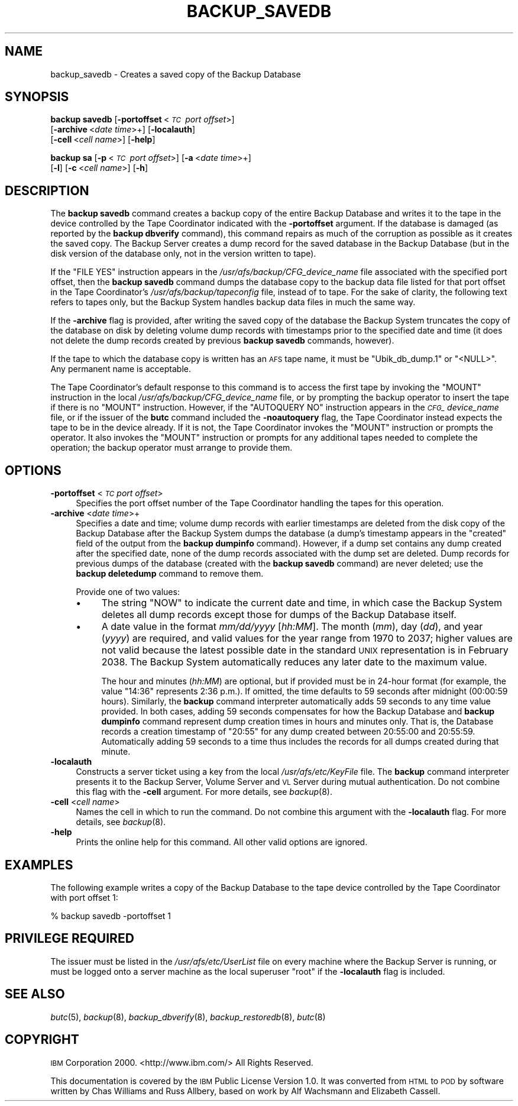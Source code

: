 .\" Automatically generated by Pod::Man 2.16 (Pod::Simple 3.05)
.\"
.\" Standard preamble:
.\" ========================================================================
.de Sh \" Subsection heading
.br
.if t .Sp
.ne 5
.PP
\fB\\$1\fR
.PP
..
.de Sp \" Vertical space (when we can't use .PP)
.if t .sp .5v
.if n .sp
..
.de Vb \" Begin verbatim text
.ft CW
.nf
.ne \\$1
..
.de Ve \" End verbatim text
.ft R
.fi
..
.\" Set up some character translations and predefined strings.  \*(-- will
.\" give an unbreakable dash, \*(PI will give pi, \*(L" will give a left
.\" double quote, and \*(R" will give a right double quote.  \*(C+ will
.\" give a nicer C++.  Capital omega is used to do unbreakable dashes and
.\" therefore won't be available.  \*(C` and \*(C' expand to `' in nroff,
.\" nothing in troff, for use with C<>.
.tr \(*W-
.ds C+ C\v'-.1v'\h'-1p'\s-2+\h'-1p'+\s0\v'.1v'\h'-1p'
.ie n \{\
.    ds -- \(*W-
.    ds PI pi
.    if (\n(.H=4u)&(1m=24u) .ds -- \(*W\h'-12u'\(*W\h'-12u'-\" diablo 10 pitch
.    if (\n(.H=4u)&(1m=20u) .ds -- \(*W\h'-12u'\(*W\h'-8u'-\"  diablo 12 pitch
.    ds L" ""
.    ds R" ""
.    ds C` ""
.    ds C' ""
'br\}
.el\{\
.    ds -- \|\(em\|
.    ds PI \(*p
.    ds L" ``
.    ds R" ''
'br\}
.\"
.\" Escape single quotes in literal strings from groff's Unicode transform.
.ie \n(.g .ds Aq \(aq
.el       .ds Aq '
.\"
.\" If the F register is turned on, we'll generate index entries on stderr for
.\" titles (.TH), headers (.SH), subsections (.Sh), items (.Ip), and index
.\" entries marked with X<> in POD.  Of course, you'll have to process the
.\" output yourself in some meaningful fashion.
.ie \nF \{\
.    de IX
.    tm Index:\\$1\t\\n%\t"\\$2"
..
.    nr % 0
.    rr F
.\}
.el \{\
.    de IX
..
.\}
.\"
.\" Accent mark definitions (@(#)ms.acc 1.5 88/02/08 SMI; from UCB 4.2).
.\" Fear.  Run.  Save yourself.  No user-serviceable parts.
.    \" fudge factors for nroff and troff
.if n \{\
.    ds #H 0
.    ds #V .8m
.    ds #F .3m
.    ds #[ \f1
.    ds #] \fP
.\}
.if t \{\
.    ds #H ((1u-(\\\\n(.fu%2u))*.13m)
.    ds #V .6m
.    ds #F 0
.    ds #[ \&
.    ds #] \&
.\}
.    \" simple accents for nroff and troff
.if n \{\
.    ds ' \&
.    ds ` \&
.    ds ^ \&
.    ds , \&
.    ds ~ ~
.    ds /
.\}
.if t \{\
.    ds ' \\k:\h'-(\\n(.wu*8/10-\*(#H)'\'\h"|\\n:u"
.    ds ` \\k:\h'-(\\n(.wu*8/10-\*(#H)'\`\h'|\\n:u'
.    ds ^ \\k:\h'-(\\n(.wu*10/11-\*(#H)'^\h'|\\n:u'
.    ds , \\k:\h'-(\\n(.wu*8/10)',\h'|\\n:u'
.    ds ~ \\k:\h'-(\\n(.wu-\*(#H-.1m)'~\h'|\\n:u'
.    ds / \\k:\h'-(\\n(.wu*8/10-\*(#H)'\z\(sl\h'|\\n:u'
.\}
.    \" troff and (daisy-wheel) nroff accents
.ds : \\k:\h'-(\\n(.wu*8/10-\*(#H+.1m+\*(#F)'\v'-\*(#V'\z.\h'.2m+\*(#F'.\h'|\\n:u'\v'\*(#V'
.ds 8 \h'\*(#H'\(*b\h'-\*(#H'
.ds o \\k:\h'-(\\n(.wu+\w'\(de'u-\*(#H)/2u'\v'-.3n'\*(#[\z\(de\v'.3n'\h'|\\n:u'\*(#]
.ds d- \h'\*(#H'\(pd\h'-\w'~'u'\v'-.25m'\f2\(hy\fP\v'.25m'\h'-\*(#H'
.ds D- D\\k:\h'-\w'D'u'\v'-.11m'\z\(hy\v'.11m'\h'|\\n:u'
.ds th \*(#[\v'.3m'\s+1I\s-1\v'-.3m'\h'-(\w'I'u*2/3)'\s-1o\s+1\*(#]
.ds Th \*(#[\s+2I\s-2\h'-\w'I'u*3/5'\v'-.3m'o\v'.3m'\*(#]
.ds ae a\h'-(\w'a'u*4/10)'e
.ds Ae A\h'-(\w'A'u*4/10)'E
.    \" corrections for vroff
.if v .ds ~ \\k:\h'-(\\n(.wu*9/10-\*(#H)'\s-2\u~\d\s+2\h'|\\n:u'
.if v .ds ^ \\k:\h'-(\\n(.wu*10/11-\*(#H)'\v'-.4m'^\v'.4m'\h'|\\n:u'
.    \" for low resolution devices (crt and lpr)
.if \n(.H>23 .if \n(.V>19 \
\{\
.    ds : e
.    ds 8 ss
.    ds o a
.    ds d- d\h'-1'\(ga
.    ds D- D\h'-1'\(hy
.    ds th \o'bp'
.    ds Th \o'LP'
.    ds ae ae
.    ds Ae AE
.\}
.rm #[ #] #H #V #F C
.\" ========================================================================
.\"
.IX Title "BACKUP_SAVEDB 8"
.TH BACKUP_SAVEDB 8 "2010-03-08" "OpenAFS" "AFS Command Reference"
.\" For nroff, turn off justification.  Always turn off hyphenation; it makes
.\" way too many mistakes in technical documents.
.if n .ad l
.nh
.SH "NAME"
backup_savedb \- Creates a saved copy of the Backup Database
.SH "SYNOPSIS"
.IX Header "SYNOPSIS"
\&\fBbackup savedb\fR [\fB\-portoffset\fR\ <\fI\s-1TC\s0\ port\ offset\fR>]
    [\fB\-archive\fR\ <\fIdate\ time\fR>+] [\fB\-localauth\fR]
    [\fB\-cell\fR\ <\fIcell\ name\fR>] [\fB\-help\fR]
.PP
\&\fBbackup sa\fR [\fB\-p\fR\ <\fI\s-1TC\s0\ port\ offset\fR>] [\fB\-a\fR\ <\fIdate\ time\fR>+]
    [\fB\-l\fR] [\fB\-c\fR\ <\fIcell\ name\fR>] [\fB\-h\fR]
.SH "DESCRIPTION"
.IX Header "DESCRIPTION"
The \fBbackup savedb\fR command creates a backup copy of the entire Backup
Database and writes it to the tape in the device controlled by the Tape
Coordinator indicated with the \fB\-portoffset\fR argument. If the database is
damaged (as reported by the \fBbackup dbverify\fR command), this command
repairs as much of the corruption as possible as it creates the saved
copy. The Backup Server creates a dump record for the saved database in
the Backup Database (but in the disk version of the database only, not in
the version written to tape).
.PP
If the \f(CW\*(C`FILE YES\*(C'\fR instruction appears in the
\&\fI/usr/afs/backup/CFG_\fIdevice_name\fI\fR file associated with the specified
port offset, then the \fBbackup savedb\fR command dumps the database copy to
the backup data file listed for that port offset in the Tape Coordinator's
\&\fI/usr/afs/backup/tapeconfig\fR file, instead of to tape. For the sake of
clarity, the following text refers to tapes only, but the Backup System
handles backup data files in much the same way.
.PP
If the \fB\-archive\fR flag is provided, after writing the saved copy of the
database the Backup System truncates the copy of the database on disk by
deleting volume dump records with timestamps prior to the specified date
and time (it does not delete the dump records created by previous \fBbackup
savedb\fR commands, however).
.PP
If the tape to which the database copy is written has an \s-1AFS\s0 tape name, it
must be \f(CW\*(C`Ubik_db_dump.1\*(C'\fR or \f(CW\*(C`<NULL>\*(C'\fR. Any permanent name is
acceptable.
.PP
The Tape Coordinator's default response to this command is to access the
first tape by invoking the \f(CW\*(C`MOUNT\*(C'\fR instruction in the local
\&\fI/usr/afs/backup/CFG_\fIdevice_name\fI\fR file, or by prompting the backup
operator to insert the tape if there is no \f(CW\*(C`MOUNT\*(C'\fR instruction. However,
if the \f(CW\*(C`AUTOQUERY NO\*(C'\fR instruction appears in the \fI\s-1CFG_\s0\fIdevice_name\fI\fR
file, or if the issuer of the \fBbutc\fR command included the \fB\-noautoquery\fR
flag, the Tape Coordinator instead expects the tape to be in the device
already.  If it is not, the Tape Coordinator invokes the \f(CW\*(C`MOUNT\*(C'\fR
instruction or prompts the operator. It also invokes the \f(CW\*(C`MOUNT\*(C'\fR
instruction or prompts for any additional tapes needed to complete the
operation; the backup operator must arrange to provide them.
.SH "OPTIONS"
.IX Header "OPTIONS"
.IP "\fB\-portoffset\fR <\fI\s-1TC\s0 port offset\fR>" 4
.IX Item "-portoffset <TC port offset>"
Specifies the port offset number of the Tape Coordinator handling the
tapes for this operation.
.IP "\fB\-archive\fR <\fIdate time\fR>+" 4
.IX Item "-archive <date time>+"
Specifies a date and time; volume dump records with earlier timestamps are
deleted from the disk copy of the Backup Database after the Backup System
dumps the database (a dump's timestamp appears in the \f(CW\*(C`created\*(C'\fR field of
the output from the \fBbackup dumpinfo\fR command). However, if a dump set
contains any dump created after the specified date, none of the dump
records associated with the dump set are deleted. Dump records for
previous dumps of the database (created with the \fBbackup savedb\fR command)
are never deleted; use the \fBbackup deletedump\fR command to remove them.
.Sp
Provide one of two values:
.RS 4
.IP "\(bu" 4
The string \f(CW\*(C`NOW\*(C'\fR to indicate the current date and time, in which case the
Backup System deletes all dump records except those for dumps of the
Backup Database itself.
.IP "\(bu" 4
A date value in the format \fImm/dd/yyyy\fR [\fIhh:MM\fR]. The month (\fImm\fR),
day (\fIdd\fR), and year (\fIyyyy\fR) are required, and valid values for the
year range from \f(CW1970\fR to \f(CW2037\fR; higher values are not valid because
the latest possible date in the standard \s-1UNIX\s0 representation is in
February 2038. The Backup System automatically reduces any later date to
the maximum value.
.Sp
The hour and minutes (\fIhh:MM\fR) are optional, but if provided must be in
24\-hour format (for example, the value \f(CW\*(C`14:36\*(C'\fR represents 2:36 p.m.). If
omitted, the time defaults to 59 seconds after midnight (00:00:59
hours). Similarly, the \fBbackup\fR command interpreter automatically adds 59
seconds to any time value provided. In both cases, adding 59 seconds
compensates for how the Backup Database and \fBbackup dumpinfo\fR command
represent dump creation times in hours and minutes only. That is, the
Database records a creation timestamp of \f(CW\*(C`20:55\*(C'\fR for any dump created
between 20:55:00 and 20:55:59. Automatically adding 59 seconds to a time
thus includes the records for all dumps created during that minute.
.RE
.RS 4
.RE
.IP "\fB\-localauth\fR" 4
.IX Item "-localauth"
Constructs a server ticket using a key from the local
\&\fI/usr/afs/etc/KeyFile\fR file. The \fBbackup\fR command interpreter presents
it to the Backup Server, Volume Server and \s-1VL\s0 Server during mutual
authentication. Do not combine this flag with the \fB\-cell\fR argument. For
more details, see \fIbackup\fR\|(8).
.IP "\fB\-cell\fR <\fIcell name\fR>" 4
.IX Item "-cell <cell name>"
Names the cell in which to run the command. Do not combine this argument
with the \fB\-localauth\fR flag. For more details, see \fIbackup\fR\|(8).
.IP "\fB\-help\fR" 4
.IX Item "-help"
Prints the online help for this command. All other valid options are
ignored.
.SH "EXAMPLES"
.IX Header "EXAMPLES"
The following example writes a copy of the Backup Database to the tape
device controlled by the Tape Coordinator with port offset 1:
.PP
.Vb 1
\&   % backup savedb \-portoffset 1
.Ve
.SH "PRIVILEGE REQUIRED"
.IX Header "PRIVILEGE REQUIRED"
The issuer must be listed in the \fI/usr/afs/etc/UserList\fR file on every
machine where the Backup Server is running, or must be logged onto a
server machine as the local superuser \f(CW\*(C`root\*(C'\fR if the \fB\-localauth\fR flag is
included.
.SH "SEE ALSO"
.IX Header "SEE ALSO"
\&\fIbutc\fR\|(5),
\&\fIbackup\fR\|(8),
\&\fIbackup_dbverify\fR\|(8),
\&\fIbackup_restoredb\fR\|(8),
\&\fIbutc\fR\|(8)
.SH "COPYRIGHT"
.IX Header "COPYRIGHT"
\&\s-1IBM\s0 Corporation 2000. <http://www.ibm.com/> All Rights Reserved.
.PP
This documentation is covered by the \s-1IBM\s0 Public License Version 1.0.  It was
converted from \s-1HTML\s0 to \s-1POD\s0 by software written by Chas Williams and Russ
Allbery, based on work by Alf Wachsmann and Elizabeth Cassell.
